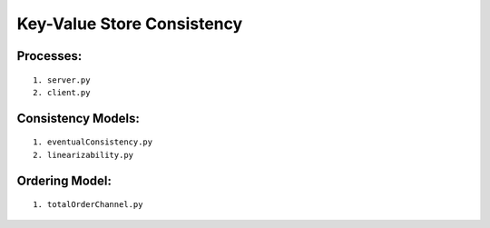 Key-Value Store Consistency
===========================

Processes:
----------
::

	1. server.py
	2. client.py

Consistency Models:
-------------------
::

	1. eventualConsistency.py
	2. linearizability.py


Ordering Model:
---------------
::

	1. totalOrderChannel.py